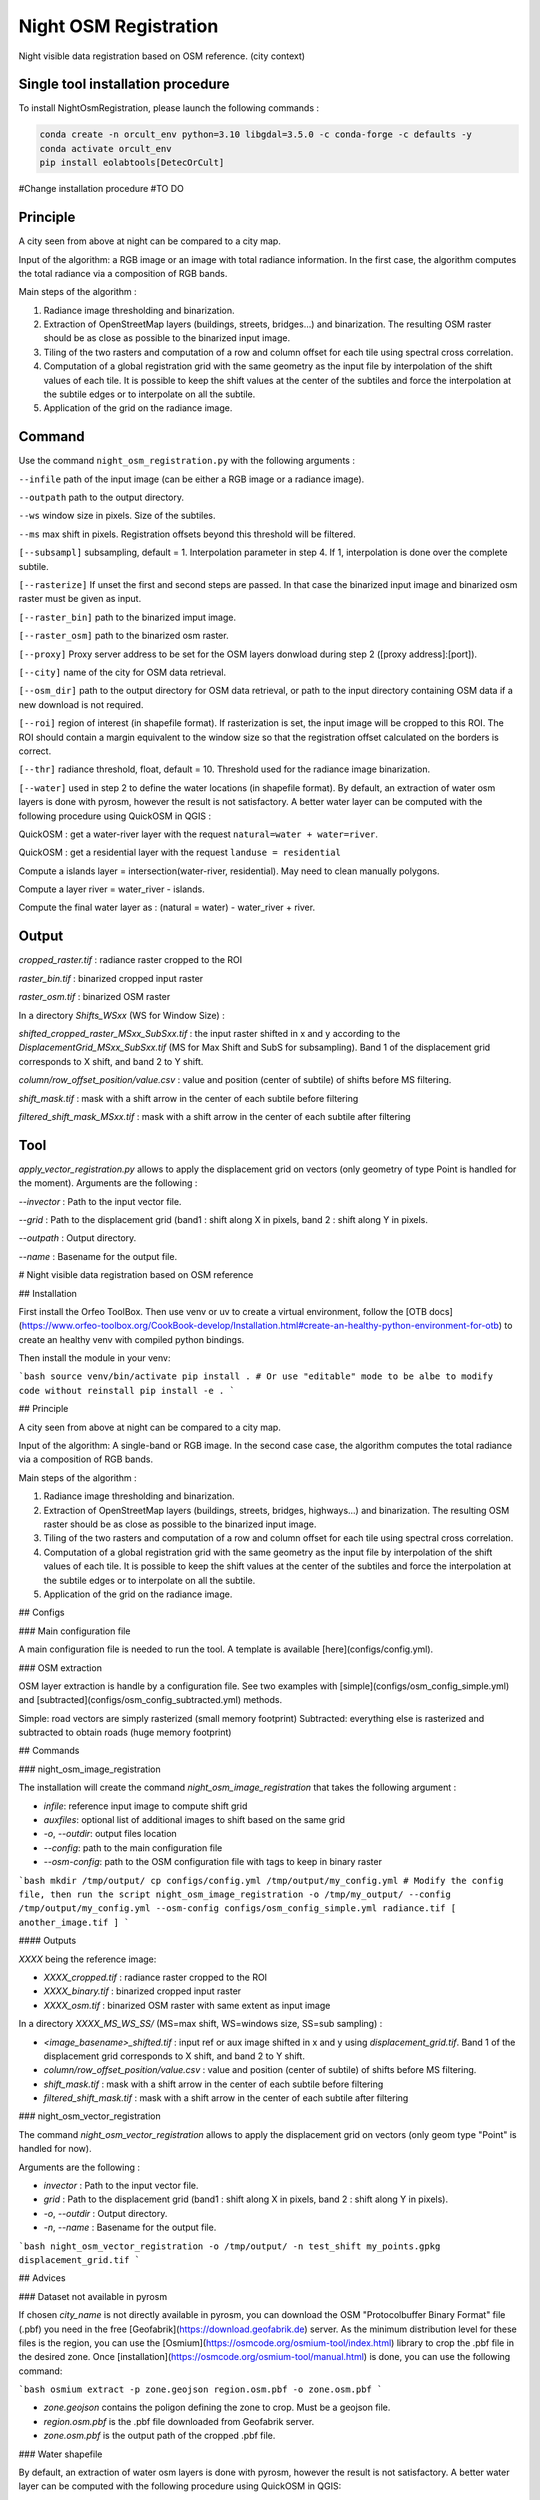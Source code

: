 .. _night_osm:

======================
Night OSM Registration
======================

Night visible data registration based on OSM reference. (city context)

Single tool installation procedure
===============================

To install NightOsmRegistration, please launch the following commands :

.. code-block:: console

    conda create -n orcult_env python=3.10 libgdal=3.5.0 -c conda-forge -c defaults -y
    conda activate orcult_env
    pip install eolabtools[DetecOrCult]


#Change installation procedure
#TO DO


Principle
=========


A city seen from above at night can be compared to a city map.

Input of the algorithm: a RGB image or an image with total radiance information. In the first case, the algorithm computes the total radiance via a composition of RGB bands.

Main steps of the algorithm :

1. Radiance image thresholding and binarization.
2. Extraction of OpenStreetMap layers (buildings, streets, bridges...) and binarization. The resulting OSM raster should be as close as possible to the binarized input image.
3. Tiling of the two rasters and computation of a row and column offset for each tile using spectral cross correlation.
4. Computation of a global registration grid with the same geometry as the input file by interpolation of the shift values of each tile. It is possible to keep the shift values at the center of the subtiles and force the interpolation at the subtile edges or to interpolate on all the subtile.
5. Application of the grid on the radiance image.



Command
=======


Use the command ``night_osm_registration.py`` with the following arguments :

``--infile`` path of the input image (can be either a RGB image or a radiance image).

``--outpath`` path to the output directory.

``--ws`` window size in pixels. Size of the subtiles.

``--ms`` max shift in pixels. Registration offsets beyond this threshold will be filtered.

``[--subsampl]`` subsampling, default = 1. Interpolation parameter in step 4. If 1, interpolation is done over the complete subtile.

``[--rasterize]`` If unset the first and second steps are passed. In that case the binarized input image and binarized osm raster must be given as input.

``[--raster_bin]`` path to the binarized imput image.

``[--raster_osm]`` path to the binarized osm raster.

``[--proxy]`` Proxy server address to be set for the OSM layers donwload during step 2 ([proxy address]:[port]).

``[--city]`` name of the city for OSM data retrieval.

``[--osm_dir]`` path to the output directory for OSM data retrieval, or path to the input directory containing OSM data if a new download is not required.

``[--roi]`` region of interest (in shapefile format). If rasterization is set, the input image will be cropped to this ROI. The ROI should contain a margin equivalent to the window size so that the registration offset calculated on the borders is correct.

``[--thr]`` radiance threshold, float, default = 10. Threshold used for the radiance image binarization.

``[--water]`` used in step 2 to define the water locations (in shapefile format). By default, an extraction of water osm layers is done with pyrosm, however the result is not satisfactory. A better water layer can be computed with the following procedure using QuickOSM in QGIS :

QuickOSM : get a water-river layer with the request ``natural=water + water=river``.

QuickOSM : get a residential layer with the request ``landuse = residential``

Compute a islands layer = intersection(water-river, residential). May need to clean manually polygons.

Compute  a layer river = water_river - islands.

Compute the final water layer as : (natural = water) - water_river + river.


Output
======

`cropped_raster.tif` : radiance raster cropped to the ROI

`raster_bin.tif` : binarized cropped input raster

`raster_osm.tif` : binarized OSM raster

In a directory `Shifts_WSxx` (WS for Window Size) :

`shifted_cropped_raster_MSxx_SubSxx.tif` : the input raster shifted in x and y according to the `DisplacementGrid_MSxx_SubSxx.tif` (MS for Max Shift and SubS for subsampling). Band 1 of the displacement grid corresponds to X shift, and band 2 to Y shift.

`column/row_offset_position/value.csv` : value and position (center of subtile) of shifts before MS filtering.

`shift_mask.tif` : mask with a shift arrow in the center of each subtile before filtering

`filtered_shift_mask_MSxx.tif` : mask with a shift arrow in the center of each subtile after filtering


Tool
====

`apply_vector_registration.py` allows to apply the displacement grid on vectors (only geometry of type Point is handled for the moment). Arguments are the following :

`--invector` : Path to the input vector file.

`--grid` : Path to the displacement grid (band1 : shift along X in pixels, band 2 : shift along Y in pixels.

`--outpath` : Output directory.

`--name` : Basename for the output file.


# Night visible data registration based on OSM reference

## Installation

First install the Orfeo ToolBox.
Then use venv or uv to create a virtual environment, follow the [OTB docs](https://www.orfeo-toolbox.org/CookBook-develop/Installation.html#create-an-healthy-python-environment-for-otb) to create an healthy venv with compiled python bindings.

Then install the module in your venv:

```bash
source venv/bin/activate
pip install .
# Or use "editable" mode to be albe to modify code without reinstall
pip install -e .
```

## Principle

A city seen from above at night can be compared to a city map.

Input of the algorithm: A single-band or RGB image. In the second case case, the algorithm computes the total radiance via a composition of RGB bands.

Main steps of the algorithm :

1. Radiance image thresholding and binarization.
2. Extraction of OpenStreetMap layers (buildings, streets, bridges, highways...) and binarization. The resulting OSM raster should be as close as possible to the binarized input image.
3. Tiling of the two rasters and computation of a row and column offset for each tile using spectral cross correlation.
4. Computation of a global registration grid with the same geometry as the input file by interpolation of the shift values of each tile. It is possible to keep the shift values at the center of the subtiles and force the interpolation at the subtile edges or to interpolate on all the subtile.
5. Application of the grid on the radiance image.

## Configs

### Main configuration file

A main configuration file is needed to run the tool. A template is available [here](configs/config.yml).

### OSM extraction

OSM layer extraction is handle by a configuration file.
See two examples with [simple](configs/osm_config_simple.yml) and [subtracted](configs/osm_config_subtracted.yml) methods.

Simple: road vectors are simply rasterized (small memory footprint)
Subtracted: everything else is rasterized and subtracted to obtain roads (huge memory footprint)

## Commands

### night_osm_image_registration

The installation will create the command `night_osm_image_registration` that takes the following argument :

- `infile`: reference input image to compute shift grid
- `auxfiles`: optional list of additional images to shift based on the same grid
- `-o`, `--outdir`: output files location
- `--config`: path to the main configuration file
- `--osm-config`: path to the OSM configuration file with tags to keep in binary raster

```bash
mkdir /tmp/output/
cp configs/config.yml /tmp/output/my_config.yml
# Modify the config file, then run the script
night_osm_image_registration -o /tmp/my_output/ --config /tmp/output/my_config.yml --osm-config configs/osm_config_simple.yml radiance.tif [ another_image.tif ]
```

#### Outputs

`XXXX` being the reference image:

- `XXXX_cropped.tif` : radiance raster cropped to the ROI
- `XXXX_binary.tif` : binarized cropped input raster
- `XXXX_osm.tif` : binarized OSM raster with same extent as input image

In a directory `XXXX_MS_WS_SS/` (MS=max shift, WS=windows size, SS=sub sampling) :

- `<image_basename>_shifted.tif` : input ref or aux image shifted in x and y using `displacement_grid.tif`. Band 1 of the displacement grid corresponds to X shift, and band 2 to Y shift.
- `column/row_offset_position/value.csv` : value and position (center of subtile) of shifts before MS filtering.
- `shift_mask.tif` : mask with a shift arrow in the center of each subtile before filtering
- `filtered_shift_mask.tif` : mask with a shift arrow in the center of each subtile after filtering

### night_osm_vector_registration

The command `night_osm_vector_registration` allows to apply the displacement grid on vectors (only geom type "Point" is handled for now).

Arguments are the following :

- `invector` : Path to the input vector file.
- `grid` : Path to the displacement grid (band1 : shift along X in pixels, band 2 : shift along Y in pixels).
- `-o`, `--outdir` : Output directory.
- `-n`, `--name` : Basename for the output file.

```bash
night_osm_vector_registration -o /tmp/output/ -n test_shift my_points.gpkg displacement_grid.tif
```

## Advices

### Dataset not available in pyrosm

If chosen `city_name` is not directly available in pyrosm, you can download the OSM "Protocolbuffer Binary Format" file (.pbf) you need in the free [Geofabrik](https://download.geofabrik.de) server. As the minimum distribution level for these files is the region, you can use the [Osmium](https://osmcode.org/osmium-tool/index.html) library to crop the .pbf file in the desired zone. Once [installation](https://osmcode.org/osmium-tool/manual.html) is done, you can use the following command:

```bash
osmium extract -p zone.geojson region.osm.pbf -o zone.osm.pbf
```

- `zone.geojson` contains the poligon defining the zone to crop. Must be a geojson file.
- `region.osm.pbf` is the .pbf file downloaded from Geofabrik server.
- `zone.osm.pbf` is the output path of the cropped .pbf file.

### Water shapefile

By default, an extraction of water osm layers is done with pyrosm, however the result is not satisfactory.
A better water layer can be computed with the following procedure using QuickOSM in QGIS:

1. QuickOSM : get a water-river layer with the request `natural=water + water=river`.
2. QuickOSM : get a residential layer with the request `landuse = residential`
3. Compute a islands layer = intersection(water-river, residential). May need to clean manually polygons.
4. Compute a layer river = water_river - islands.
5. Compute the final water layer as : (natural = water) - water_river + river.
